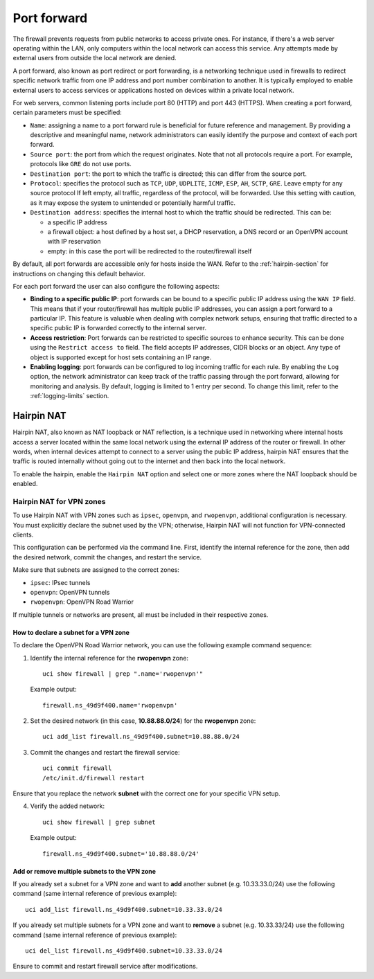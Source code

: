 .. _port_forward-section:

============
Port forward
============

The firewall prevents requests from public networks to access private ones.
For instance, if there's a web server operating within the LAN, only computers within the local network can access this service.
Any attempts made by external users from outside the local network are denied.

A port forward, also known as port redirect or port forwarding, is a networking technique used in firewalls to redirect specific network traffic from one IP address
and port number combination to another. It is typically employed to enable external users to access services or applications 
hosted on devices within a private local network.

For web servers, common listening ports include port 80 (HTTP) and port 443 (HTTPS).
When creating a port forward, certain parameters must be specified:

- ``Name``: assigning a name to a port forward rule is beneficial for future reference and management.
  By providing a descriptive and meaningful name, network administrators can easily identify the purpose and context of each port forward.
- ``Source port``: the port from which the request originates. 
  Note that not all protocols require a port. For example, protocols like ``GRE`` do not use ports.
- ``Destination port``: the port to which the traffic is directed; this can differ from the source port.
- ``Protocol``: specifies the protocol such as ``TCP``, ``UDP``, ``UDPLITE``, ``ICMP``, ``ESP``, ``AH``, ``SCTP``, ``GRE``.
  Leave empty for any source protocol
  If left empty, all traffic, regardless of the protocol, will be forwarded.
  Use this setting with caution, as it may expose the system to unintended or potentially harmful traffic.
- ``Destination address``: specifies the internal host to which the traffic should be redirected. This can be:

  - a specific IP address
  - a firewall object: a host defined by a host set, a DHCP reservation, a DNS record or an OpenVPN account with IP reservation
  - empty: in this case the port will be redirected to the router/firewall itself

By default, all port forwards are accessible only for hosts inside the WAN. Refer to the :ref:`hairpin-section` for instructions on changing this default behavior.

For each port forward the user can also configure the following aspects:

- **Binding to a specific public IP**: port forwards can be bound to a specific public IP address using the ``WAN IP`` field.
  This means that if your router/firewall has multiple public IP addresses,
  you can assign a port forward to a particular IP. This feature is valuable when dealing with complex network setups, ensuring that traffic directed to
  a specific public IP is forwarded correctly to the internal server.

- **Access restriction**: Port forwards can be restricted to specific sources to enhance security. This can be done using the ``Restrict access to`` field. The field accepts IP addresses, CIDR blocks or an object.
  Any type of object is supported except for host sets containing an IP range.

- **Enabling logging**: port forwards can be configured to log incoming traffic for each rule. By enabling the ``Log`` option,
  the network administrator can keep track of the traffic passing through the port forward, allowing for monitoring and analysis.
  By default, logging is limited to 1 entry per second. To change this limit, refer to the :ref:`logging-limits` section.

.. _hairpin-section:

Hairpin NAT
===========

Hairpin NAT, also known as NAT loopback or NAT reflection, is a technique used in networking where internal hosts access a server
located within the same local network using the external IP address of the router or firewall. In other words, when internal devices
attempt to connect to a server using the public IP address, hairpin NAT ensures that the traffic is routed internally without going
out to the internet and then back into the local network.

To enable the hairpin, enable the ``Hairpin NAT`` option and select one or more zones where the NAT loopback should be enabled.

Hairpin NAT for VPN zones
-------------------------

To use Hairpin NAT with VPN zones such as ``ipsec``, ``openvpn``, and ``rwopenvpn``, additional configuration is necessary. 
You must explicitly declare the subnet used by the VPN; otherwise, Hairpin NAT will not function for VPN-connected clients.

This configuration can be performed via the command line. First, identify the internal reference for the zone, then add the desired network, commit the changes, and restart the service.

Make sure that subnets are assigned to the correct zones:

- ``ipsec``: IPsec tunnels
- ``openvpn``: OpenVPN tunnels
- ``rwopenvpn``: OpenVPN Road Warrior

If multiple tunnels or networks are present, all must be included in their respective zones.

How to declare a subnet for a VPN zone
^^^^^^^^^^^^^^^^^^^^^^^^^^^^^^^^^^^^^^^^

To declare the OpenVPN Road Warrior network, you can use the following example command sequence:


1. Identify the internal reference for the **rwopenvpn** zone: ::

    uci show firewall | grep ".name='rwopenvpn'"

   Example output: ::

      firewall.ns_49d9f400.name='rwopenvpn'

2. Set the desired network (in this case, **10.88.88.0/24**) for the **rwopenvpn** zone: ::
 
    uci add_list firewall.ns_49d9f400.subnet=10.88.88.0/24

3. Commit the changes and restart the firewall service: ::
 
    uci commit firewall
    /etc/init.d/firewall restart
 
Ensure that you replace the network **subnet** with the correct one for your specific VPN setup.

4. Verify the added network: ::

    uci show firewall | grep subnet

   Example output: ::

       firewall.ns_49d9f400.subnet='10.88.88.0/24'



Add or remove multiple subnets to the VPN zone
^^^^^^^^^^^^^^^^^^^^^^^^^^^^^^^^^^^^^^^^^^^^^^^^^^^^^

If you already set a subnet for a VPN zone and want to **add** another subnet (e.g. 10.33.33.0/24) use the following command (same internal reference of previous example): ::

    uci add_list firewall.ns_49d9f400.subnet=10.33.33.0/24



If you already set multiple subnets for a VPN zone and want to **remove** a subnet (e.g. 10.33.33/24) use the following command (same internal reference of previous example): ::

    uci del_list firewall.ns_49d9f400.subnet=10.33.33.0/24

Ensure to commit and restart firewall service after modifications.
